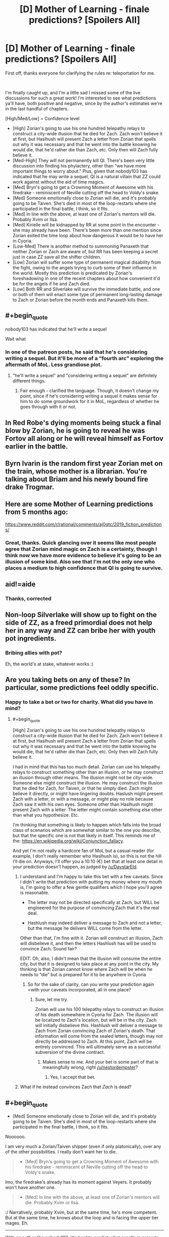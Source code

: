 #+TITLE: [D] Mother of Learning - finale predictions? [Spoilers All]

* [D] Mother of Learning - finale predictions? [Spoilers All]
:PROPERTIES:
:Author: DamenDome
:Score: 50
:DateUnix: 1562942361.0
:END:
First off, thanks everyone for clarifying the rules re: teleportation for me.

​

I'm finally caught up, and I'm a little sad I missed some of the live discussions for such a great work! I'm interested to see what predictions ya'll have, both positive and negative, since by the author's estimates we're in the last handful of chapters.

[High/Med/Low] = Confidence level

- [High] Zorian's going to use his one hundred telepathy relays to construct a city-wide illusion that he died for Zach. Zach won't believe it at first, but Haslhush will present Zach a letter from Zorian that spells out why it was necessary and that he went into the battle knowing he would die, that he'd rather die than Zach, etc. Only then will Zach fully believe it.
- [Med-High] They will not permanently kill QI. There's been very little discussion into finding his phylactery, other than "we have more important things to worry about." Plus, given that nobody103 has indicated that he may write a sequel, QI is a natural villain that ZZ could work against without the aid of time magics.
- [Med] Bryn's going to get a Crowning Moment of Awesome with his firedrake - reminiscent of Neville cutting off the head to Voldy's snake.
- [Med] Someone emotionally close to Zorian will die, and it's probably going to be Taiven. She's died in most of the loop-restarts where she participated in the final battle, I think, so it fits.
- [Med] In line with the above, at least one of Zorian's mentors will die. Probably Xvim or Ilsa.
- [Med] Kirielle will be kidnapped by RR at some point in the encounter - she may already have been. There's been more than one mention since Zorian exited the time loop about how dangerous it would be to have her in Cyoria.
- [Low-Med] There is another method to summoning Panaxeth that neither Zorian or Zach are aware of, but RR has been keeping a secret just in case ZZ save all the shifter children.
- [Low] Zorian will suffer some type of permanent magical disability from the fight, owing to the angels trying to curb some of their influence in the world. Mostly this prediction is predicated by Zorian's foreshadowing in one of the recent chapters about how convenient it'd be for the angels if he and Zach died.
- [Low] Both RR and Silverlake will survive the immediate battle, and one or both of them will enact some type of permanent long-lasting damage to Zach or Zorian before the month ends and Panaxeth kills them.


** #+begin_quote
  nobody103 has indicated that he'll write a sequel
#+end_quote

Wait what
:PROPERTIES:
:Author: Allian42
:Score: 32
:DateUnix: 1562945728.0
:END:

*** In one of the patreon posts, he said that he's considering writing a sequel. But it'll be more of a “fourth arc” exploring the aftermath of MoL. Less grandiose plot.
:PROPERTIES:
:Author: DamenDome
:Score: 26
:DateUnix: 1562945870.0
:END:

**** "he'll write a sequel" and "considering writing a sequel" are definitely different things.
:PROPERTIES:
:Author: nipplelightpride
:Score: 27
:DateUnix: 1562946263.0
:END:

***** Fair enough - clarified the language. Though, it doesn't change my point, since if he's considering writing a sequel it makes sense for him to do some groundwork for it in MoL, regardless of whether he goes through with it or not.
:PROPERTIES:
:Author: DamenDome
:Score: 9
:DateUnix: 1562946377.0
:END:


** In Red Robe's dying moments being stuck a final blow by Zorian, he is going to reveal he was Fortov all along or he will reveal himself as Fortov earlier in the battle.
:PROPERTIES:
:Author: Addictedtobadfanfict
:Score: 29
:DateUnix: 1562991761.0
:END:


** Byrn Ivarin is the random first year Zorian met on the train, whose mother is a librarian. You're talking about Briam and his newly bound fire drake Trogmar.
:PROPERTIES:
:Author: sambelulek
:Score: 12
:DateUnix: 1562979761.0
:END:


** Here are some Mother of Learning predictions from 5 months ago:

[[https://www.reddit.com/r/rational/comments/aj0qtc/2019_fiction_predictions/]]
:PROPERTIES:
:Author: HidingImmortal
:Score: 8
:DateUnix: 1562949245.0
:END:

*** Great, thanks. Quick glancing over it seems like most people agree that Zorian mind magic on Zach is a certainty, though I think now we have more evidence to believe it's going to be an illusion of some kind. Also see that I'm not the only one who places a medium to high confidence that QI is going to survive.
:PROPERTIES:
:Author: DamenDome
:Score: 5
:DateUnix: 1562949427.0
:END:


** aid!=aide
:PROPERTIES:
:Author: Kuratius
:Score: 5
:DateUnix: 1562946146.0
:END:

*** Thanks, corrected
:PROPERTIES:
:Author: DamenDome
:Score: 2
:DateUnix: 1562946300.0
:END:


** Non-loop Silverlake will show up to fight on the side of ZZ, as a freed primordial does not help her in any way and ZZ can bribe her with youth pot ingredients.
:PROPERTIES:
:Author: Crotchfirefly
:Score: 4
:DateUnix: 1563055843.0
:END:

*** Bribing allies with pot?

Eh, the world's at stake, whatever works :)
:PROPERTIES:
:Author: thrawnca
:Score: 1
:DateUnix: 1563483653.0
:END:


** Are you taking bets on any of these? In particular, some predictions feel oddly specific.
:PROPERTIES:
:Author: NestorDempster
:Score: 3
:DateUnix: 1562955267.0
:END:

*** Happy to take a bet or two for charity. What did you have in mind?
:PROPERTIES:
:Author: DamenDome
:Score: 3
:DateUnix: 1562956047.0
:END:

**** #+begin_quote
  [High] Zorian's going to use his one hundred telepathy relays to construct a city-wide illusion that he died for Zach. Zach won't believe it at first, but Haslhush will present Zach a letter from Zorian that spells out why it was necessary and that he went into the battle knowing he would die, that he'd rather die than Zach, etc. Only then will Zach fully believe it.
#+end_quote

I had in mind that this has too much detail. Zorian can use his telepathy relays to construct something other than an illusion, or he may construct an illusion through other means. The illusion might not be city-wide. Someone else might construct the illusion. He may construct the illusion that he died for Zach, for Taiven, or that he simply died. Zach might believe it directly, or might have lingering doubts. Haslush might present Zach with a letter, or with a message, or might play no role because Zach saw it with his own eyes. Someone other than Haslhush might present Zach with a letter. The letter might contain something else other than what you hypothesize. Etc.

I'm thinking that something is likely to happen which falls into the broad class of scenarios which are somewhat similar to the one you describe, but that the specific one is not that likely in itself. This reminds me of the: [[https://en.wikipedia.org/wiki/Conjunction_fallacy]].

And yet I'm not really a hardcore fan of MoL but a casual reader (for example, I don't really remember who Haslhush is), so this is not the hill I'll die on. Anyways, I'll offer you a 10:10 (€) bet that at least one detail in your prediction doesn't happen, as judged by [[/u/DaystarEld]].
:PROPERTIES:
:Author: NestorDempster
:Score: 1
:DateUnix: 1562969007.0
:END:

***** I understand and I'm happy to take this bet with a few caveats. Since I didn't write that prediction with putting my money where my mouth is, I'm going to offer a few gentle qualifiers which I hope you'll agree is reasonable.

- The letter may not be directed specifically at Zach, but WILL be engineered for the purpose of convincing Zach that it's the real deal.

- Hashlush may indeed deliver a message to Zach and not a letter, but the message he delivers WILL come from the letter.

Other than that, I'm fine with it. Zorian will construct an illusion, Zach will disbelieve it, and then the letters Hashlush has will be used to convince Zach. Sound fair?

EDIT: Oh, also, I didn't mean that the illusion will consume the entire city, but that it is designed to take place at any point in the city. My thinking is that Zorian cannot know where Zach will be when he needs to “die” but is prepared for it to be anywhere in Cyoria
:PROPERTIES:
:Author: DamenDome
:Score: 2
:DateUnix: 1562969238.0
:END:

****** So for the sake of clarity, can you write your prediction again <with your caveats incorporated, all in one place?
:PROPERTIES:
:Author: NestorDempster
:Score: 2
:DateUnix: 1562970446.0
:END:

******* Sure, let me try.

Zorian will use his 100 telepathy relays to construct an illusion of his death somewhere in Cyoria for Zach. The illusion will be localized to Zach's location, but will be in the city. Zach will initially disbelieve this. Hashlush will deliver a message to Zach from Zorian convincing Zach of Zorian's death. That information will come from the sealed letters, though may not directly be addressed to Zach. At this point, Zach will be entirely convinced. This will ultimately serve as a successful subversion of the divine contract.
:PROPERTIES:
:Author: DamenDome
:Score: 2
:DateUnix: 1562970833.0
:END:

******** Makes sense to me. And your bet is some part of that is meaningfully wrong, right [[/u/nestordempster]]?
:PROPERTIES:
:Author: DaystarEld
:Score: 2
:DateUnix: 1562986060.0
:END:

********* Yes, I accept that bet.
:PROPERTIES:
:Author: NestorDempster
:Score: 2
:DateUnix: 1563137859.0
:END:


***** What if he instead convinces Zach that /Zach/ is dead?
:PROPERTIES:
:Author: Mr-Mister
:Score: 1
:DateUnix: 1563528821.0
:END:


** #+begin_quote

  - [Med] Someone emotionally close to Zorian will die, and it's probably going to be Taiven. She's died in most of the loop-restarts where she participated in the final battle, I think, so it fits.
#+end_quote

Noooooo.

I am very much a Zorian/Taiven shipper (even if only platonically), over any of the other possibilities. I really don't want her to die.

#+begin_quote

  - [Med] Bryn's going to get a Crowning Moment of Awesome with his firedrake - reminiscent of Neville cutting off the head to Voldy's snake.
#+end_quote

Imo, the firedrake's already has its moment against Veyers. It probably won't have another one.

#+begin_quote

  - [Med] In line with the above, at least one of Zorian's mentors will die. Probably Xvim or Ilsa.
#+end_quote

:/ Narratively, probably Xvim, but at the same time, he's more competent. But at the same time, he knows about the loop and is facing the upper tier mages. Eh.

--------------

With an author like nobody103, it's hard to predict what exactly is going to happen, though it will seem obvious in hindsight. Typically, there's always a spin the reader doesn't guess. ¯\_(ツ)_/¯
:PROPERTIES:
:Author: Green0Photon
:Score: 5
:DateUnix: 1562963845.0
:END:

*** I agree with Taiven! I just think it's one of the only people that if they die will /really/ fuck Zorian up, and with his internal monologue about whether she should participate or not makes me think there's a high chance he's going to regret letting her.

​

Great point re: Bryn. I hadn't thought about it like that, but you're right. I'd revise that to a [Low] confidence prediction.
:PROPERTIES:
:Author: DamenDome
:Score: 4
:DateUnix: 1562964271.0
:END:

**** I also don't think Bryn is an important enough character for a moment of awesome to be necessary
:PROPERTIES:
:Author: Zephyr1011
:Score: 3
:DateUnix: 1562972006.0
:END:

***** Maybe Kirielle will kick RR in the shin really hard
:PROPERTIES:
:Author: Ardvarkeating101
:Score: 3
:DateUnix: 1563066504.0
:END:


***** I had to google as I didn't even know who Bryn was. Definitely not important enough, but it's not like anyone important /has/ to die.

Tropes like that don't need to happen in every story and might not make them better.
:PROPERTIES:
:Author: kaukamieli
:Score: 1
:DateUnix: 1563208030.0
:END:


** #+begin_quote
  [High] Zorian's going to use his one hundred telepathy relays to construct a city-wide illusion that he died for Zach. Zach won't believe it at first, but Haslhush will present Zach a letter from Zorian that spells out why it was necessary and that he went into the battle knowing he would die, that he'd rather die than Zach, etc. Only then will Zach fully believe it.
#+end_quote

Yea, I'm on board. I have a feeling nobody103 still has a card up his sleeve on this front, but I'm banking on a bait and switch.

#+begin_quote
  [Med-High] They will not permanently kill QI. There's been very little discussion into finding his phylactery, other than "we have more important things to worry about." Plus, given that nobody103 has indicated that he may write a sequel, QI is a natural villain that ZZ could work against without the aid of time magics.
#+end_quote

I have a feeling they will destroy him during combat, the conclusion will roll out LoR style, and then right there at the very end there will be one last ominous paragraph on how IQ is still alive and makes plans to go after of Zach & Zorian.

#+begin_quote
  [Med] Bryn's going to get a Crowning Moment of Awesome with his firedrake - reminiscent of Neville cutting off the head to Voldy's snake.
#+end_quote

I kinda doubt it, considering the scale of everything going on. I doubt very much he and the salamander could do much even with the right conditions. But that would be one hell of a moment.

#+begin_quote
  [Med] Someone emotionally close to Zorian will die, and it's probably going to be Taiven. She's died in most of the loop-restarts where she participated in the final battle, I think, so it fits.
#+end_quote

I would hate to be right, but I'm betting on Kirielle. During the time loop we found out a lot about her in bits and pieces and she was one of the characters that hanged the most with Zorian without having to do with the main plot. Zorian warmed up to her after finding why she always wanted to hang out with him, and we had one scene immediately after he came back about protecting her and one more when we find out RR&Co. were planning to ambush Zorian's family. If someone is gonna pull the feels strings, it's her.

#+begin_quote
  [Med] In line with the above, at least one of Zorian's mentors will die. Probably Xvim or Ilsa.
#+end_quote

I'm betting on both.

#+begin_quote
  [Med] Kirielle will be kidnapped by RR at some point in the encounter - she may already have been. There's been more than one mention since Zorian exited the time loop about how dangerous it would be to have her in Cyoria.
#+end_quote

See above.

#+begin_quote
  [Low-Med] There is another method to summoning Panaxeth that neither Zorian or Zach are aware of, but RR has been keeping a secret just in case ZZ save all the shifter children.
#+end_quote

I'm very much waiting for the giant curveball that will sidestep all their preparations. Either that or a Xanatos Speed Chess Gambit Pileup.

#+begin_quote
  [Low] Zorian will suffer some type of permanent magical disability from the fight, owing to the angels trying to curb some of their influence in the world. Mostly this prediction is predicated by Zorian's foreshadowing in one of the recent chapters about how convenient it'd be for the angels if he and Zach died.
#+end_quote

I'm thinking the moment that they win, the angels will try to tie the loose ends and Zarch & Zorian will have to find a way to stalemate them into a non aggression deal.

#+begin_quote
  [Low] Both RR and Silverlake will survive the immediate battle, and one or both of them will enact some type of permanent long-lasting damage to Zach or Zorian before the month ends and Panaxeth kills them.
#+end_quote

If this is to happen, I'm betting on the crippling being during the situation I mentioned on the point above.

#+begin_quote
  .
#+end_quote

One more: I'm predicting we will find out how divine magic, and by extension angels and primordials work and there will be a surprise there.
:PROPERTIES:
:Author: Allian42
:Score: 2
:DateUnix: 1562968336.0
:END:

*** #+begin_quote
  QI
#+end_quote

Yeah, I was thinking something similar. Destroy his physical form and be too preoccupied with the battle to think about the phylactery, then an ominous mention at the end.

#+begin_quote
  Kirielle
#+end_quote

Honestly, yeah, you might be right. I think something bad is in store for her for sure. I really really hope she doesn't die... but it would fit

#+begin_quote
  Angel stalemate
#+end_quote

That would be a delightfully rationalist way to resolve it! But, to be honest, I have a reaaaally hard time thinking of what they could do to force angels to back down.

#+begin_quote
  divine magic explanation
#+end_quote

Certainly possible. Perhaps whatever secrets we find will play into the above? Maybe Zorian discovers some angelic “blackmail” after learning some of the secrets of the divine
:PROPERTIES:
:Author: DamenDome
:Score: 1
:DateUnix: 1563031228.0
:END:


** late to the party.

#+begin_quote
  [Med] Someone emotionally close to Zorian will die, and it's probably going to be Taiven. She's died in most of the loop-restarts where she participated in the final battle, I think, so it fits.
#+end_quote

Not emotionally close, but as one of Zorian's family, I think Fortov gonna die. Enemy will target him since he's a Kazinski. And he's probably the easiest target (unless he was evacuated).
:PROPERTIES:
:Author: matematikaadit
:Score: 1
:DateUnix: 1563550764.0
:END:
